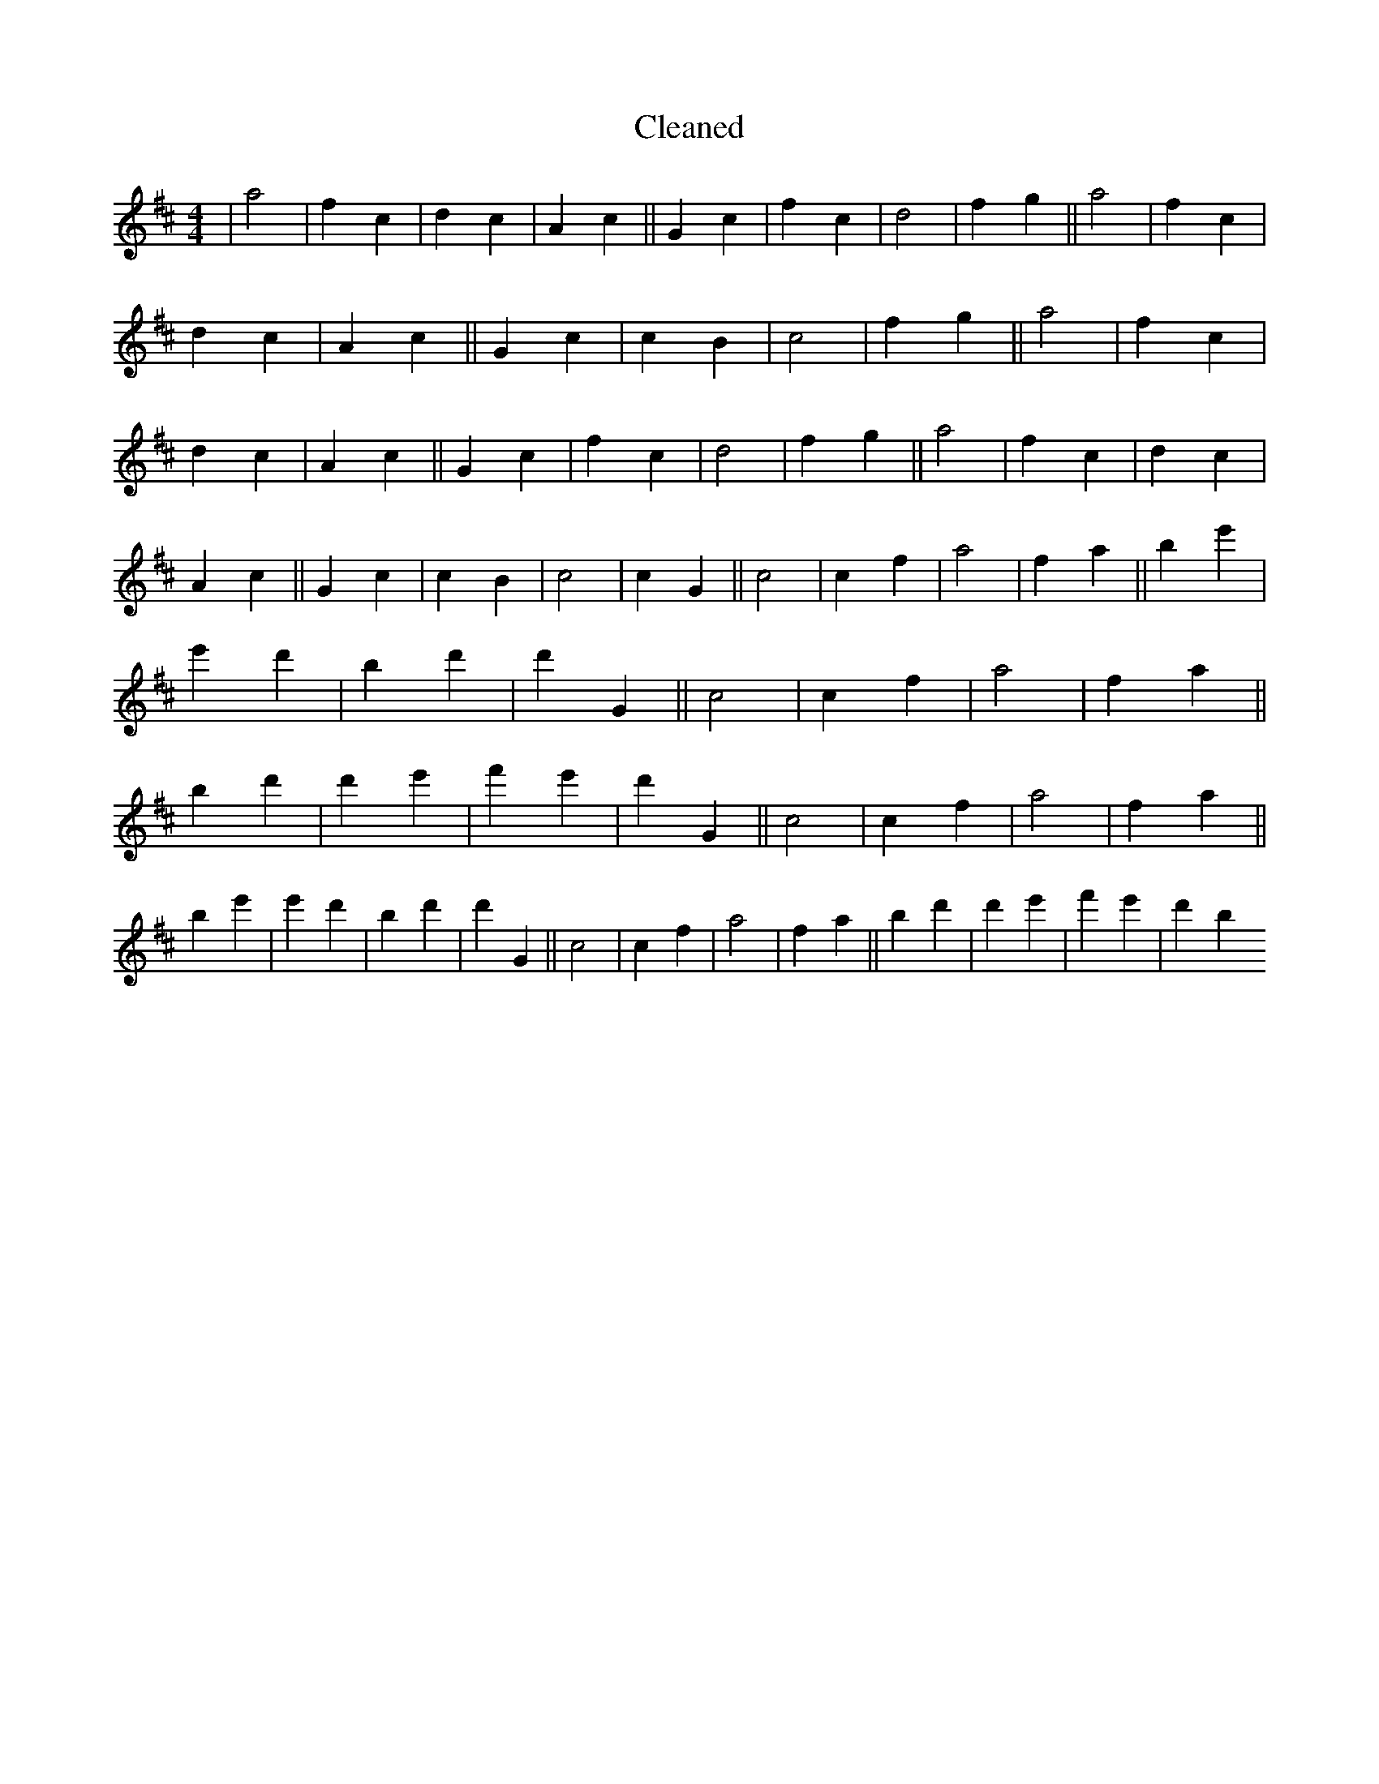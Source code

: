 X:94
T: Cleaned
M:4/4
K: DMaj
|a4|f2c2|d2c2|A2c2||G2c2|f2c2|d4|f2g2||a4|f2c2|d2c2|A2c2||G2c2|c2B2|c4|f2g2||a4|f2c2|d2c2|A2c2||G2c2|f2c2|d4|f2g2||a4|f2c2|d2c2|A2c2||G2c2|c2B2|c4|c2G2||c4|c2f2|a4|f2a2||b2e'2|e'2d'2|b2d'2|d'2G2||c4|c2f2|a4|f2a2||b2d'2|d'2e'2|f'2e'2|d'2G2||c4|c2f2|a4|f2a2||b2e'2|e'2d'2|b2d'2|d'2G2||c4|c2f2|a4|f2a2||b2d'2|d'2e'2|f'2e'2|d'2b2